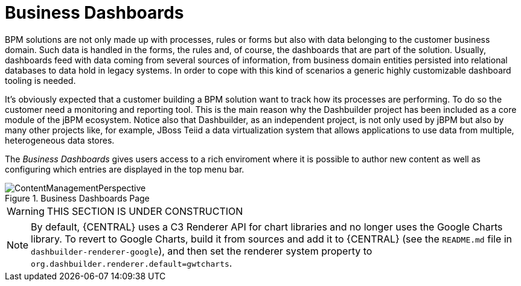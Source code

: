 
[[_sect_bam_businessdashboards]]
= Business Dashboards

BPM solutions are not only made up with processes, rules or forms but also with data belonging to the customer business domain.
Such data is handled in the forms, the rules and, of course, the dashboards that are part of the solution.
Usually, dashboards feed with data coming from several sources of information, from business domain entities persisted into relational databases to data hold in legacy systems.
In order to cope with this kind of scenarios a generic highly customizable dashboard tooling is needed. 

It's obviously expected that a customer building a BPM solution want to track how its processes are performing.
To do so the customer need a monitoring and reporting tool.
This is the main reason why the Dashbuilder project has been included as a core module of the jBPM ecosystem.
Notice also that Dashbuilder, as an independent project, is not only used by jBPM but also by many other projects like, for example, JBoss Teiid a data virtualization system that allows applications to use data from multiple, heterogeneous data stores.

The _Business Dashboards_ gives users access to a rich enviroment where it is possible to author new content as well as configuring which entries
are displayed in the top menu bar.

.Business Dashboards Page
image::BAM/ContentManagementPerspective.png[]

WARNING: THIS SECTION IS UNDER CONSTRUCTION

[NOTE]
====
By default, {CENTRAL} uses a C3 Renderer API for chart libraries and no longer uses the Google Charts library. To revert to Google Charts,  build it from sources and add it to {CENTRAL} (see the `README.md` file in `dashbuilder-renderer-google`), and then set the renderer system property to `org.dashbuilder.renderer.default=gwtcharts`.
====
